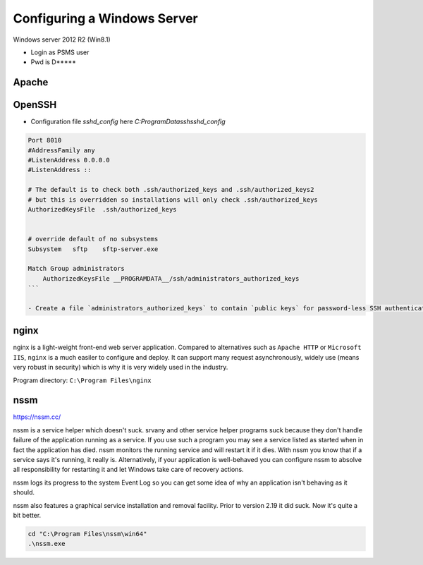 Configuring a Windows Server
=================================

Windows server 2012 R2 (Win8.1)

- Login as PSMS user
- Pwd is D*****


Apache
-----------



OpenSSH
-----------

- Configuration file `sshd_config` here `C:\ProgramData\ssh\sshd_config`

.. code-block:: shell

    Port 8010
    #AddressFamily any
    #ListenAddress 0.0.0.0
    #ListenAddress ::

    # The default is to check both .ssh/authorized_keys and .ssh/authorized_keys2
    # but this is overridden so installations will only check .ssh/authorized_keys
    AuthorizedKeysFile	.ssh/authorized_keys


    # override default of no subsystems
    Subsystem	sftp	sftp-server.exe

    Match Group administrators
        AuthorizedKeysFile __PROGRAMDATA__/ssh/administrators_authorized_keys
    ```

    - Create a file `administrators_authorized_keys` to contain `public keys` for password-less SSH authentication


nginx
------------------

nginx is a light-weight front-end web server application.
Compared to alternatives such as ``Apache HTTP`` or ``Microsoft IIS``, ``nginx``
is a much easiler to configure and deploy. It can support many request asynchronously, 
widely use (means very robust in security) which is why it is very widely used in 
the industry.

Program directory: ``C:\Program Files\nginx``


nssm
------------------

https://nssm.cc/

nssm is a service helper which doesn't suck. srvany and other service helper programs suck because 
they don't handle failure of the application running as a service. If you use such a program 
you may see a service listed as started when in fact the application has died. nssm monitors 
the running service and will restart it if it dies. With nssm you know that if a service says it's running, 
it really is. Alternatively, if your application is well-behaved you can configure nssm to absolve all 
responsibility for restarting it and let Windows take care of recovery actions.

nssm logs its progress to the system Event Log so you can get some idea of why an application isn't 
behaving as it should.

nssm also features a graphical service installation and removal facility. 
Prior to version 2.19 it did suck. Now it's quite a bit better.


.. code-block:: powershell

    cd "C:\Program Files\nssm\win64"
    .\nssm.exe 





